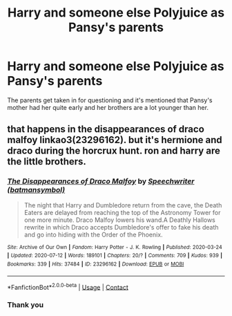 #+TITLE: Harry and someone else Polyjuice as Pansy's parents

* Harry and someone else Polyjuice as Pansy's parents
:PROPERTIES:
:Author: bumblebee2621
:Score: 3
:DateUnix: 1608497574.0
:DateShort: 2020-Dec-21
:FlairText: What's That Fic?
:END:
The parents get taken in for questioning and it's mentioned that Pansy's mother had her quite early and her brothers are a lot younger than her.


** that happens in the disappearances of draco malfoy linkao3(23296162). but it's hermione and draco during the horcrux hunt. ron and harry are the little brothers.
:PROPERTIES:
:Author: NotWith10000Men
:Score: 1
:DateUnix: 1608526600.0
:DateShort: 2020-Dec-21
:END:

*** [[https://archiveofourown.org/works/23296162][*/The Disappearances of Draco Malfoy/*]] by [[https://www.archiveofourown.org/users/batmansymbol/pseuds/Speechwriter][/Speechwriter (batmansymbol)/]]

#+begin_quote
  The night that Harry and Dumbledore return from the cave, the Death Eaters are delayed from reaching the top of the Astronomy Tower for one more minute. Draco Malfoy lowers his wand.A Deathly Hallows rewrite in which Draco accepts Dumbledore's offer to fake his death and go into hiding with the Order of the Phoenix.
#+end_quote

^{/Site/:} ^{Archive} ^{of} ^{Our} ^{Own} ^{*|*} ^{/Fandom/:} ^{Harry} ^{Potter} ^{-} ^{J.} ^{K.} ^{Rowling} ^{*|*} ^{/Published/:} ^{2020-03-24} ^{*|*} ^{/Updated/:} ^{2020-07-12} ^{*|*} ^{/Words/:} ^{189101} ^{*|*} ^{/Chapters/:} ^{20/?} ^{*|*} ^{/Comments/:} ^{709} ^{*|*} ^{/Kudos/:} ^{939} ^{*|*} ^{/Bookmarks/:} ^{339} ^{*|*} ^{/Hits/:} ^{37484} ^{*|*} ^{/ID/:} ^{23296162} ^{*|*} ^{/Download/:} ^{[[https://archiveofourown.org/downloads/23296162/The%20Disappearances%20of.epub?updated_at=1605254044][EPUB]]} ^{or} ^{[[https://archiveofourown.org/downloads/23296162/The%20Disappearances%20of.mobi?updated_at=1605254044][MOBI]]}

--------------

*FanfictionBot*^{2.0.0-beta} | [[https://github.com/FanfictionBot/reddit-ffn-bot/wiki/Usage][Usage]] | [[https://www.reddit.com/message/compose?to=tusing][Contact]]
:PROPERTIES:
:Author: FanfictionBot
:Score: 1
:DateUnix: 1608526617.0
:DateShort: 2020-Dec-21
:END:


*** Thank you
:PROPERTIES:
:Author: bumblebee2621
:Score: 1
:DateUnix: 1608570145.0
:DateShort: 2020-Dec-21
:END:
